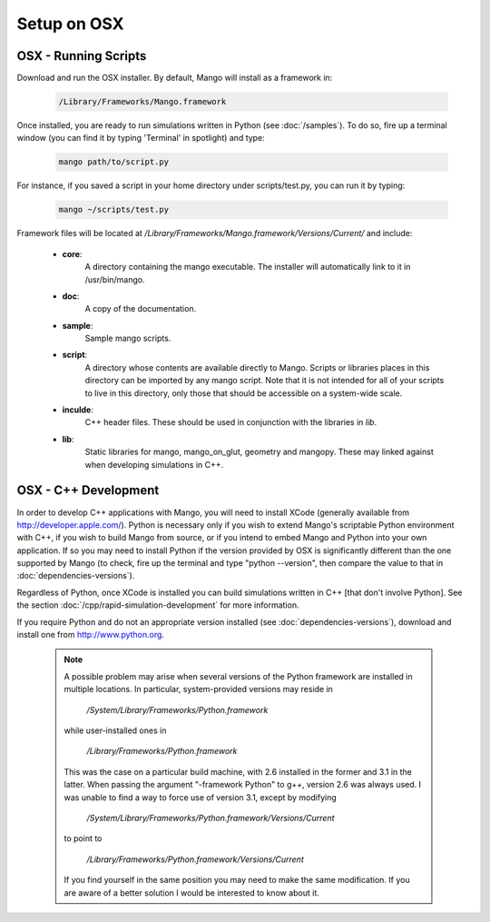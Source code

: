 Setup on OSX
============

OSX - Running Scripts
---------------------

Download and run the OSX installer. By default, Mango will install as a 
framework in:

  .. code-block:: text

     /Library/Frameworks/Mango.framework

Once installed, you are ready to run simulations written in Python
(see :doc:`/samples`). To do so, fire up a terminal window (you can
find it by typing 'Terminal' in spotlight) and type:
 
  .. code-block:: text

     mango path/to/script.py

For instance, if you saved a script in your home directory under 
scripts/test.py, you can run it by typing:

  .. code-block:: text

     mango ~/scripts/test.py

Framework files will be located at
*/Library/Frameworks/Mango.framework/Versions/Current/* and include:

    * **core**:      
        A directory containing the mango executable. The installer will
        automatically link to it in /usr/bin/mango.

    * **doc**:    
        A copy of the documentation.

    * **sample**:
        Sample mango scripts.

    * **script**:
        A directory whose contents are available directly to
        Mango. Scripts or libraries places in this directory can be
        imported by any mango script. Note that it is not intended for
        all of your scripts to live in this directory, only those that
        should be accessible on a system-wide scale.

    * **inculde**:
        C++ header files. These should be used in conjunction with the
        libraries in *lib*.

    * **lib**:
        Static libraries for mango, mango_on_glut, geometry and
        mangopy. These may linked against when developing simulations
        in C++.


.. _setup-osx-cpp:

OSX - C++ Development
---------------------

In order to develop C++ applications with Mango, you will need to install
XCode (generally available from http://developer.apple.com/). Python is 
necessary only if you wish to extend Mango's scriptable Python environment
with C++, if you wish to build Mango from source, or if you intend to embed
Mango and Python into your own application. If so you may
need to install Python if the version provided by OSX is significantly
different than the one supported by Mango (to check, fire up the terminal 
and type "python --version", then compare the value to that in 
:doc:`dependencies-versions`).

Regardless of Python, once XCode is installed you can build simulations
written in C++ [that don't involve Python]. See the section 
:doc:`/cpp/rapid-simulation-development` for more information. 

If you require Python and do not an appropriate version installed (see 
:doc:`dependencies-versions`), download and install one from 
http://www.python.org.

  .. note::
  
    A possible problem may arise when several versions of the Python
    framework are installed in multiple locations. In particular, system-provided
    versions may reside in 
    
      */System/Library/Frameworks/Python.framework*
    
    while user-installed ones in 
    
      */Library/Frameworks/Python.framework* 
    
    This was the 
    case on a particular build machine, with 2.6 installed in the former and 3.1
    in the latter. When passing the argument "-framework Python" to g++, version 2.6
    was always used. I was unable to find a way to force use of version 3.1, 
    except by modifying 
    
      */System/Library/Frameworks/Python.framework/Versions/Current* 
    
    to point to
    
      */Library/Frameworks/Python.framework/Versions/Current*
    
    If you find yourself
    in the same position you may need to make the same modification. If you are
    aware of a better solution I would be interested to know about it.
  
